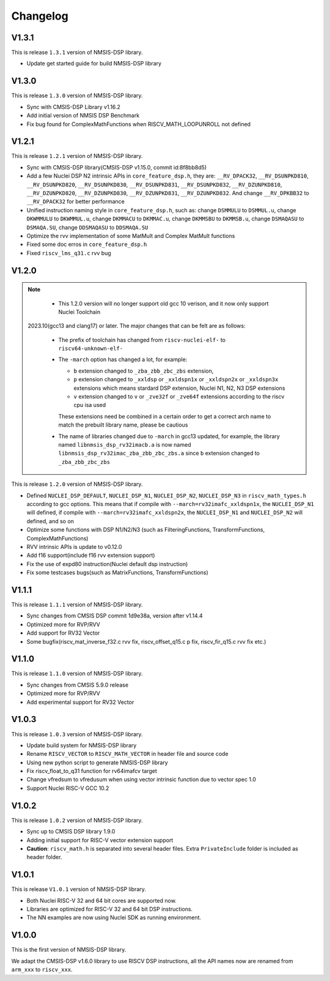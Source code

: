 .. dsp_changelog:

Changelog
=========

V1.3.1
------

This is release ``1.3.1`` version of NMSIS-DSP library.

* Update get started guide for build NMSIS-DSP library


V1.3.0
------

This is release ``1.3.0`` version of NMSIS-DSP library.

* Sync with CMSIS-DSP Library v1.16.2
* Add initial version of NMSIS DSP Benchmark
* Fix bug found for ComplexMathFunctions when RISCV_MATH_LOOPUNROLL not defined

V1.2.1
------

This is release ``1.2.1`` version of NMSIS-DSP library.

* Sync with CMSIS-DSP library(CMSIS-DSP v1.15.0, commit id:8f8bb8d5)
* Add a few Nuclei DSP N2 intrinsic APIs in ``core_feature_dsp.h``, they are: ``__RV_DPACK32``, ``__RV_DSUNPKD810``, ``__RV_DSUNPKD820``,
  ``__RV_DSUNPKD830``, ``__RV_DSUNPKD831``, ``__RV_DSUNPKD832``, ``__RV_DZUNPKD810``, ``__RV_DZUNPKD820``, ``__RV_DZUNPKD830``,
  ``__RV_DZUNPKD831``, ``__RV_DZUNPKD832``. And change ``__RV_DPKBB32`` to ``__RV_DPACK32`` for better performance
* Unified instruction naming style in ``core_feature_dsp.h``, such as: change ``DSMMULU`` to ``DSMMUL.u``, change ``DKWMMULU`` to ``DKWMMUL.u``,
  change ``DKMMACU`` to ``DKMMAC.u``, change ``DKMMSBU`` to ``DKMMSB.u``, change ``DSMAQASU`` to ``DSMAQA.SU``, change ``DDSMAQASU`` to ``DDSMAQA.SU``
*  Optimize the rvv implementation of some MatMult and Complex MatMult functions
* Fixed some doc erros in ``core_feature_dsp.h``
* Fixed ``riscv_lms_q31.c`` rvv bug

V1.2.0
------

.. note::

    - This 1.2.0 version will no longer support old gcc 10 verison, and it now only support Nuclei Toolchain
      2023.10(gcc13 and clang17) or later. The major changes that can be felt are as follows:

    - The prefix of toolchain has changed from ``riscv-nuclei-elf-`` to ``riscv64-unknown-elf-``
    - The ``-march`` option has changed a lot, for example:

      - ``b`` extension changed to ``_zba_zbb_zbc_zbs`` extension,
      - ``p`` extension changed to ``_xxldsp`` or ``_xxldspn1x`` or ``_xxldspn2x`` or ``_xxldspn3x`` extensions which means
        stardard DSP extension, Nuclei N1, N2, N3 DSP extensions
      - ``v`` extension changed to ``v`` or ``_zve32f`` or ``_zve64f`` extensions according to the riscv cpu isa used

      These extensions need be combined in a certain order to get a correct arch name to match the prebuilt library name, please be cautious

    - The name of libraries changed due to ``-march`` in gcc13 updated, for example, the library named ``libnmsis_dsp_rv32imacb.a`` is now named
      ``libnmsis_dsp_rv32imac_zba_zbb_zbc_zbs.a`` since ``b`` extension changed to ``_zba_zbb_zbc_zbs``

This is release ``1.2.0`` version of NMSIS-DSP library.

* Defined ``NUCLEI_DSP_DEFAULT``, ``NUCLEI_DSP_N1``, ``NUCLEI_DSP_N2``, ``NUCLEI_DSP_N3`` in ``riscv_math_types.h``
  according to gcc options. This means that if compile with ``--march=rv32imafc_xxldspn1x``, the ``NUCLEI_DSP_N1`` will defined,
  if compile with ``--march=rv32imafc_xxldspn2x``, the ``NUCLEI_DSP_N1`` and ``NUCLEI_DSP_N2`` will defined, and so on
* Optimize some functions with DSP N1/N2/N3 (such as FilteringFunctions, TransformFunctions, ComplexMathFunctions)
* RVV intrinsic APIs is update to v0.12.0
* Add f16 support(include f16 rvv extension support)
* Fix the use of expd80 instruction(Nuclei default dsp instruction)
* Fix some testcases bugs(such as MatrixFunctions, TransformFunctions)

V1.1.1
------

This is release ``1.1.1`` version of NMSIS-DSP library.

* Sync changes from CMSIS DSP commit 1d9e38a, version after v1.14.4
* Optimized more for RVP/RVV
* Add support for RV32 Vector
* Some bugfix(riscv_mat_inverse_f32.c rvv fix, riscv_offset_q15.c p fix, riscv_fir_q15.c rvv fix etc.)

V1.1.0
------

This is release ``1.1.0`` version of NMSIS-DSP library.

* Sync changes from CMSIS 5.9.0 release
* Optimized more for RVP/RVV
* Add experimental support for RV32 Vector

V1.0.3
------

This is release ``1.0.3`` version of NMSIS-DSP library.

* Update build system for NMSIS-DSP library
* Rename ``RISCV_VECTOR`` to ``RISCV_MATH_VECTOR`` in header file and source code
* Using new python script to generate NMSIS-DSP library
* Fix riscv_float_to_q31 function for rv64imafcv target
* Change vfredsum to vfredusum when using vector intrinsic function due to vector spec 1.0
* Support Nuclei RISC-V GCC 10.2

V1.0.2
------

This is release ``1.0.2`` version of NMSIS-DSP library.

* Sync up to CMSIS DSP library 1.9.0
* Adding initial support for RISC-V vector extension support
* **Caution**: ``riscv_math.h`` is separated into several header files.
  Extra ``PrivateInclude`` folder is included as header folder.

V1.0.1
------

This is release ``V1.0.1`` version of NMSIS-DSP library.

* Both Nuclei RISC-V 32 and 64 bit cores are supported now.
* Libraries are optimized for RISC-V 32 and 64 bit DSP instructions.
* The NN examples are now using Nuclei SDK as running environment.

V1.0.0
------

This is the first version of NMSIS-DSP library.

We adapt the CMSIS-DSP v1.6.0 library to use RISCV DSP instructions, all the API names now are renamed from ``arm_xxx`` to ``riscv_xxx``.
